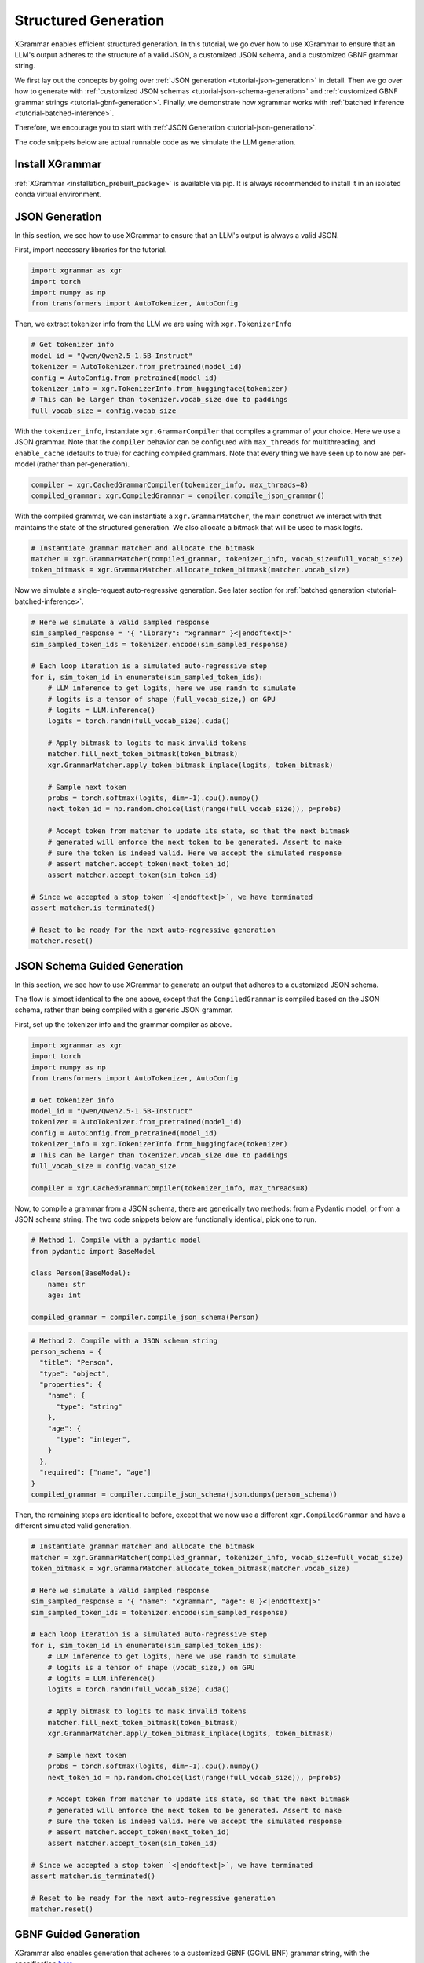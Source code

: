 .. _tutorial-structured-generation:

Structured Generation
======================

XGrammar enables efficient structured generation. In this tutorial, we go over how to
use XGrammar to ensure that an LLM's output adheres to the structure of a valid JSON, a
customized JSON schema, and a customized GBNF grammar string.

We first lay out the concepts by going over :ref:`JSON generation <tutorial-json-generation>`
in detail. Then we go over how to generate with :ref:`customized JSON schemas <tutorial-json-schema-generation>`
and :ref:`customized GBNF grammar strings <tutorial-gbnf-generation>`. Finally, we demonstrate
how xgrammar works with :ref:`batched inference <tutorial-batched-inference>`.

Therefore, we encourage you to start with :ref:`JSON Generation <tutorial-json-generation>`.

The code snippets below are actual runnable code as we simulate the LLM generation.


Install XGrammar
~~~~~~~~~~~~~~~~

:ref:`XGrammar <installation_prebuilt_package>` is available via pip.
It is always recommended to install it in an isolated conda virtual environment.


.. _tutorial-json-generation:

JSON Generation
~~~~~~~~~~~~~~~

In this section, we see how to use XGrammar to ensure that an LLM's output is
always a valid JSON.

First, import necessary libraries for the tutorial.

.. code:: python

  import xgrammar as xgr
  import torch
  import numpy as np
  from transformers import AutoTokenizer, AutoConfig

Then, we extract tokenizer info from the LLM we are using with ``xgr.TokenizerInfo``

.. code:: python

  # Get tokenizer info
  model_id = "Qwen/Qwen2.5-1.5B-Instruct"
  tokenizer = AutoTokenizer.from_pretrained(model_id)
  config = AutoConfig.from_pretrained(model_id)
  tokenizer_info = xgr.TokenizerInfo.from_huggingface(tokenizer)
  # This can be larger than tokenizer.vocab_size due to paddings
  full_vocab_size = config.vocab_size

With the ``tokenizer_info``, instantiate ``xgr.GrammarCompiler`` that compiles a
grammar of your choice. Here we use a JSON grammar. Note that the ``compiler`` behavior
can be configured with ``max_threads`` for multithreading, and ``enable_cache`` (defaults to
true) for caching compiled grammars. Note that every thing we have seen up to now are per-model (rather
than per-generation).

.. code:: python

  compiler = xgr.CachedGrammarCompiler(tokenizer_info, max_threads=8)
  compiled_grammar: xgr.CompiledGrammar = compiler.compile_json_grammar()

With the compiled grammar, we can instantiate a ``xgr.GrammarMatcher``, the main construct
we interact with that maintains the state of the structured generation. We also allocate a
bitmask that will be used to mask logits.

.. code:: python

  # Instantiate grammar matcher and allocate the bitmask
  matcher = xgr.GrammarMatcher(compiled_grammar, tokenizer_info, vocab_size=full_vocab_size)
  token_bitmask = xgr.GrammarMatcher.allocate_token_bitmask(matcher.vocab_size)

Now we simulate a single-request auto-regressive generation. See later section for :ref:`batched generation <tutorial-batched-inference>`.

.. code:: python

  # Here we simulate a valid sampled response
  sim_sampled_response = '{ "library": "xgrammar" }<|endoftext|>'
  sim_sampled_token_ids = tokenizer.encode(sim_sampled_response)

  # Each loop iteration is a simulated auto-regressive step
  for i, sim_token_id in enumerate(sim_sampled_token_ids):
      # LLM inference to get logits, here we use randn to simulate
      # logits is a tensor of shape (full_vocab_size,) on GPU
      # logits = LLM.inference()
      logits = torch.randn(full_vocab_size).cuda()

      # Apply bitmask to logits to mask invalid tokens
      matcher.fill_next_token_bitmask(token_bitmask)
      xgr.GrammarMatcher.apply_token_bitmask_inplace(logits, token_bitmask)

      # Sample next token
      probs = torch.softmax(logits, dim=-1).cpu().numpy()
      next_token_id = np.random.choice(list(range(full_vocab_size)), p=probs)

      # Accept token from matcher to update its state, so that the next bitmask
      # generated will enforce the next token to be generated. Assert to make
      # sure the token is indeed valid. Here we accept the simulated response
      # assert matcher.accept_token(next_token_id)
      assert matcher.accept_token(sim_token_id)

  # Since we accepted a stop token `<|endoftext|>`, we have terminated
  assert matcher.is_terminated()

  # Reset to be ready for the next auto-regressive generation
  matcher.reset()


.. _tutorial-json-schema-generation:

JSON Schema Guided Generation
~~~~~~~~~~~~~~~~~~~~~~~~~~~~~

In this section, we see how to use XGrammar to generate an output that adheres
to a customized JSON schema.

The flow is almost identical to the one above, except that the ``CompiledGrammar``
is compiled based on the JSON schema, rather than being compiled with a generic JSON grammar.

First, set up the tokenizer info and the grammar compiler as above.

.. code:: python

  import xgrammar as xgr
  import torch
  import numpy as np
  from transformers import AutoTokenizer, AutoConfig

  # Get tokenizer info
  model_id = "Qwen/Qwen2.5-1.5B-Instruct"
  tokenizer = AutoTokenizer.from_pretrained(model_id)
  config = AutoConfig.from_pretrained(model_id)
  tokenizer_info = xgr.TokenizerInfo.from_huggingface(tokenizer)
  # This can be larger than tokenizer.vocab_size due to paddings
  full_vocab_size = config.vocab_size

  compiler = xgr.CachedGrammarCompiler(tokenizer_info, max_threads=8)

Now, to compile a grammar from a JSON schema, there are generically two methods: from a Pydantic model,
or from a JSON schema string. The two code snippets below are functionally identical, pick one to run.

.. code:: python

  # Method 1. Compile with a pydantic model
  from pydantic import BaseModel

  class Person(BaseModel):
      name: str
      age: int

  compiled_grammar = compiler.compile_json_schema(Person)

.. code:: python

  # Method 2. Compile with a JSON schema string
  person_schema = {
    "title": "Person",
    "type": "object",
    "properties": {
      "name": {
        "type": "string"
      },
      "age": {
        "type": "integer",
      }
    },
    "required": ["name", "age"]
  }
  compiled_grammar = compiler.compile_json_schema(json.dumps(person_schema))


Then, the remaining steps are identical to before, except that we now use a different
``xgr.CompiledGrammar`` and have a different simulated valid generation.

.. code:: python

  # Instantiate grammar matcher and allocate the bitmask
  matcher = xgr.GrammarMatcher(compiled_grammar, tokenizer_info, vocab_size=full_vocab_size)
  token_bitmask = xgr.GrammarMatcher.allocate_token_bitmask(matcher.vocab_size)

  # Here we simulate a valid sampled response
  sim_sampled_response = '{ "name": "xgrammar", "age": 0 }<|endoftext|>'
  sim_sampled_token_ids = tokenizer.encode(sim_sampled_response)

  # Each loop iteration is a simulated auto-regressive step
  for i, sim_token_id in enumerate(sim_sampled_token_ids):
      # LLM inference to get logits, here we use randn to simulate
      # logits is a tensor of shape (vocab_size,) on GPU
      # logits = LLM.inference()
      logits = torch.randn(full_vocab_size).cuda()

      # Apply bitmask to logits to mask invalid tokens
      matcher.fill_next_token_bitmask(token_bitmask)
      xgr.GrammarMatcher.apply_token_bitmask_inplace(logits, token_bitmask)

      # Sample next token
      probs = torch.softmax(logits, dim=-1).cpu().numpy()
      next_token_id = np.random.choice(list(range(full_vocab_size)), p=probs)

      # Accept token from matcher to update its state, so that the next bitmask
      # generated will enforce the next token to be generated. Assert to make
      # sure the token is indeed valid. Here we accept the simulated response
      # assert matcher.accept_token(next_token_id)
      assert matcher.accept_token(sim_token_id)

  # Since we accepted a stop token `<|endoftext|>`, we have terminated
  assert matcher.is_terminated()

  # Reset to be ready for the next auto-regressive generation
  matcher.reset()


.. _tutorial-gbnf-generation:

GBNF Guided Generation
~~~~~~~~~~~~~~~~~~~~~~~

XGrammar also enables generation that adheres to a customized GBNF (GGML BNF) grammar string, with
the specification `here <https://github.com/ggerganov/llama.cpp/blob/master/grammars/README.md>`__.

The code is largely identical to above, except that the ``CompiledGrammar`` is now compiled with
the provided GBNF grammar string.

First, set up the tokenizer info and the grammar compiler as above.

.. code:: python

  import xgrammar as xgr
  import torch
  import numpy as np
  from transformers import AutoTokenizer, AutoConfig

  # Get tokenizer info
  model_id = "Qwen/Qwen2.5-1.5B-Instruct"
  tokenizer = AutoTokenizer.from_pretrained(model_id)
  config = AutoConfig.from_pretrained(model_id)
  tokenizer_info = xgr.TokenizerInfo.from_huggingface(tokenizer)
  # This can be larger than tokenizer.vocab_size due to paddings
  full_vocab_size = config.vocab_size

  compiler = xgr.CachedGrammarCompiler(tokenizer_info, max_threads=8)

Now, compile ``CompiledGrammar`` with your GBNF grammar string.

.. code:: python

  gbnf_grammar = """
  root  ::= (expr "=" term "\n")+
  expr  ::= term ([-+*/] term)*
  term  ::= num | "(" expr ")"
  num   ::= [0-9]+
  """

  compiled_grammar = compiler.compile_json_schema(Person)

Then, the remaining steps are identical to before, except that we now use a different
``xgr.CompiledGrammar`` and have a different simulated valid generation.

.. code:: python

  # Instantiate grammar matcher and allocate the bitmask
  matcher = xgr.GrammarMatcher(compiled_grammar, tokenizer_info, vocab_size=full_vocab_size)
  token_bitmask = xgr.GrammarMatcher.allocate_token_bitmask(matcher.vocab_size)

  # Here we simulate a valid sampled response
  sim_sampled_response = '(5+3)*2=16'
  sim_sampled_token_ids = tokenizer.encode(sim_sampled_response)

  # Each loop iteration is a simulated auto-regressive step
  for i, sim_token_id in enumerate(sim_sampled_token_ids):
      # LLM inference to get logits, here we use randn to simulate
      # logits is a tensor of shape (full_vocab_size,) on GPU
      # logits = LLM.inference()
      logits = torch.randn(full_vocab_size).cuda()

      # Apply bitmask to logits to mask invalid tokens
      matcher.fill_next_token_bitmask(token_bitmask)
      xgr.GrammarMatcher.apply_token_bitmask_inplace(logits, token_bitmask)

      # Sample next token
      probs = torch.softmax(logits, dim=-1).cpu().numpy()
      next_token_id = np.random.choice(list(range(full_vocab_size)), p=probs)

      # Accept token from matcher to update its state, so that the next bitmask
      # generated will enforce the next token to be generated. Assert to make
      # sure the token is indeed valid. Here we accept the simulated response
      # assert matcher.accept_token(next_token_id)
      assert matcher.accept_token(sim_token_id)

  # Since we accepted a stop token `<|endoftext|>`, we have terminated
  assert matcher.is_terminated()

  # Reset to be ready for the next auto-regressive generation
  matcher.reset()


.. _tutorial-batched-inference:

Structured Generation for Batched Inference
~~~~~~~~~~~~~~~~~~~~~~~~~~~~~~~~~~~~~~~~~~~~~~~

All the above code snippets above assume a single request generation.
This section demonstrates how the same concept works with batched generation.

First, follow the exact same steps above for the per-model constructs
``xgr.TokenizerInfo`` and ``xgr.GrammarCompiler``. Say each request needs
to generate a valid JSON.

.. code:: python

  import xgrammar as xgr
  import torch
  import numpy as np
  from transformers import AutoTokenizer, AutoConfig

  # Get tokenizer info
  model_id = "Qwen/Qwen2.5-1.5B-Instruct"
  tokenizer = AutoTokenizer.from_pretrained(model_id)
  config = AutoConfig.from_pretrained(model_id)
  tokenizer_info = xgr.TokenizerInfo.from_huggingface(tokenizer)
  # This can be larger than tokenizer.vocab_size due to paddings
  full_vocab_size = config.vocab_size

  # Compile a JSON grammar
  compiler = xgr.CachedGrammarCompiler(tokenizer_info, max_threads=8)
  compiled_grammar: xgr.CompiledGrammar = compiler.compile_json_grammar()

Now, we need to maintain an ``xgr.GrammarMatcher`` for each request in the batch, since
each has a different generation state. Note that each request in the batch can follow a different
``xgr.CompiledGrammar``, but here for simplicity, they are all just following the general
JSON grammar.

.. code:: python

  batch_size = 2
  matchers = [
      xgr.GrammarMatcher(compiled_grammar, tokenizer_info, vocab_size=full_vocab_size)
      for i in range(batch_size)
  ]
  token_bitmasks = xgr.GrammarMatcher.allocate_token_bitmask(matchers[0].vocab_size, batch_size)

We simulate an auto-regressive generation of batched inference. Note that here we
assume the generation lengths of the two requests are the same for simplicity. But
it should be easy to generalize based on how your engine supports batched inference.
The key difference from single-request generation is that, in batched-request generation,
each request has its own ``xgr.GrammarMatcher`` to maintain.

.. code:: python

  sim_sampled_responses = ['{ "name": "a" }<|endoftext|>', '{ "name": "b" }<|endoftext|>']
  sim_sampled_token_ids = [tokenizer.encode(response) for response in sim_sampled_responses]

  # Each loop iteration is a simulated auto-regressive step
  for loop_iter in range(len(sim_sampled_token_ids[0])):
      # LLM batched inference to get logits, here we use randn to simulate
      # Now, logits is a tensor of shape (batch_size, full_vocab_size) on GPU
      # logits = LLM.inference()
      logits = torch.randn(batch_size, full_vocab_size).cuda()

      # This for loop is parallelizable using threading.Thread. But estimate
      # the overhead in your engine.
      for i in range(batch_size):
          matchers[i].fill_next_token_bitmask(token_bitmasks, i)
      xgr.GrammarMatcher.apply_token_bitmask_inplace(logits, token_bitmask)

      # Sample next token
      probs = torch.softmax(logits, dim=-1).cpu().numpy()
      next_token_ids = [
          np.random.choice(list(range(full_vocab_size)), p=probs[i])
          for i in range(batch_size)
      ]

      # Update the matcher for each request
      for i in range(batch_size):
          # Here we accept the simulated response
          # assert matchers[i].accept_token(next_token_ids[i])
          matchers[i].accept_token(sim_sampled_token_ids[i][loop_iter])

  # In our simulated case, all requests should have terminated since we accepted
  # a stop token `<|endoftext|>`
  for i in range(batch_size):
      assert matchers[i].is_terminated()
      # Reset to be ready for the next generation
      matcher.reset()
